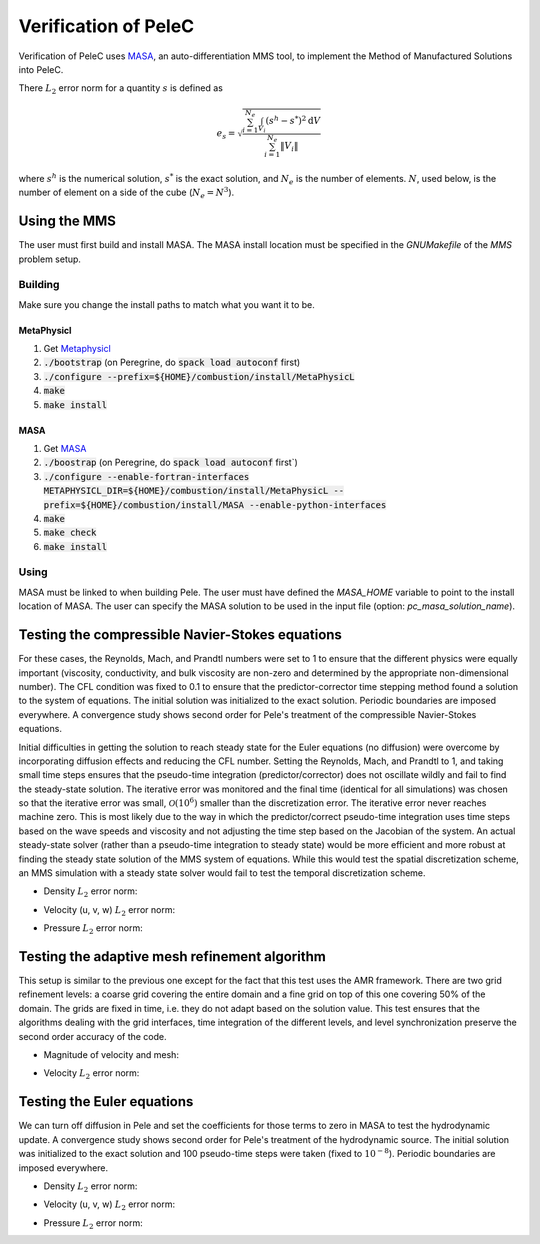 Verification of PeleC
=====================

Verification of PeleC uses `MASA
<https://github.com/manufactured-solutions/MASA>`_, an
auto-differentiation MMS tool, to implement the Method of Manufactured
Solutions into PeleC.

There :math:`L_2` error norm for a quantity :math:`s` is defined as

.. math::
   e_s = \sqrt{ \frac{\sum_{i=1}^{N_e} \int_{V_i} (s^h-s^*)^2 \mathrm{d}V}{\sum_{i=1}^{N_e} \|V_i\|}}

where :math:`s^h` is the numerical solution, :math:`s^*` is the exact
solution, and :math:`N_e` is the number of elements. :math:`N`, used
below, is the number of element on a side of the cube (:math:`N_e =
N^3`).

Using the MMS
-------------

The user must first build and install MASA. The MASA install location
must be specified in the `GNUMakefile` of the `MMS` problem setup.

Building
~~~~~~~~
Make sure you change the install paths to match what you want it to
be.

MetaPhysicl
^^^^^^^^^^^

#. Get `Metaphysicl <https://github.com/roystgnr/MetaPhysicL>`_
#. :code:`./bootstrap` (on Peregrine, do  :code:`spack load autoconf` first)
#. :code:`./configure --prefix=${HOME}/combustion/install/MetaPhysicL`
#. :code:`make`
#. :code:`make install`

MASA
^^^^

#. Get `MASA <https://github.com/manufactured-solutions/MASA>`_
#. :code:`./boostrap` (on Peregrine, do  :code:`spack load autoconf` first`)
#. :code:`./configure --enable-fortran-interfaces METAPHYSICL_DIR=${HOME}/combustion/install/MetaPhysicL --prefix=${HOME}/combustion/install/MASA --enable-python-interfaces`
#. :code:`make`
#. :code:`make check`
#. :code:`make install`

Using
~~~~~

MASA must be linked to when building Pele. The user must have defined
the `MASA_HOME` variable to point to the install location of MASA. The
user can specify the MASA solution to be used in the input file
(option: `pc_masa_solution_name`).


Testing the compressible Navier-Stokes equations
------------------------------------------------

For these cases, the Reynolds, Mach, and Prandtl numbers were set to 1
to ensure that the different physics were equally important
(viscosity, conductivity, and bulk viscosity are non-zero and
determined by the appropriate non-dimensional number). The CFL
condition was fixed to 0.1 to ensure that the predictor-corrector time
stepping method found a solution to the system of equations. The
initial solution was initialized to the exact solution. Periodic
boundaries are imposed everywhere. A convergence study shows second
order for Pele's treatment of the compressible Navier-Stokes
equations.

Initial difficulties in getting the solution to reach steady state for
the Euler equations (no diffusion) were overcome by incorporating
diffusion effects and reducing the CFL number. Setting the Reynolds,
Mach, and Prandtl to 1, and taking small time steps ensures that the
pseudo-time integration (predictor/corrector) does not oscillate
wildly and fail to find the steady-state solution. The iterative error
was monitored and the final time (identical for all simulations) was
chosen so that the iterative error was small,
:math:`\mathcal{O}(10^{6})` smaller than the discretization error. The
iterative error never reaches machine zero. This is most likely due to
the way in which the predictor/correct pseudo-time integration uses
time steps based on the wave speeds and viscosity and not adjusting
the time step based on the Jacobian of the system. An actual
steady-state solver (rather than a pseudo-time integration to steady
state) would be more efficient and more robust at finding the steady
state solution of the MMS system of equations. While this would test
the spatial discretization scheme, an MMS simulation with a steady
state solver would fail to test the temporal discretization scheme.

- Density :math:`L_2` error norm:

.. image:: ./cns_noamr/rho_error.png
   :width: 300pt

- Velocity (u, v, w) :math:`L_2` error norm:

.. image:: ./cns_noamr/u_error.png
   :width: 300pt
.. image:: ./cns_noamr/v_error.png
   :width: 300pt
.. image:: ./cns_noamr/w_error.png
   :width: 300pt

- Pressure :math:`L_2` error norm:

.. image:: ./cns_noamr/p_error.png
   :width: 300pt

Testing the adaptive mesh refinement algorithm
----------------------------------------------

This setup is similar to the previous one except for the fact that
this test uses the AMR framework. There are two grid refinement
levels: a coarse grid covering the entire domain and a fine grid on
top of this one covering 50% of the domain. The grids are fixed in
time, i.e. they do not adapt based on the solution value. This test
ensures that the algorithms dealing with the grid interfaces, time
integration of the different levels, and level synchronization
preserve the second order accuracy of the code.

- Magnitude of velocity and mesh:

.. image:: ./cns_amr/umag.png
   :width: 200pt

- Velocity :math:`L_2` error norm:

.. image:: ./cns_amr/u_error.png
   :width: 300pt


Testing the Euler equations
---------------------------

We can turn off diffusion in Pele and set the coefficients for those
terms to zero in MASA to test the hydrodynamic update. A convergence
study shows second order for Pele's treatment of the hydrodynamic
source. The initial solution was initialized to the exact solution and
100 pseudo-time steps were taken (fixed to :math:`10^{-8}`). Periodic boundaries
are imposed everywhere.

- Density :math:`L_2` error norm:

.. image:: ./euler/rho_error.png
   :width: 300pt

- Velocity (u, v, w) :math:`L_2` error norm:

.. image:: ./euler/u_error.png
   :width: 300pt
.. image:: ./euler/v_error.png
   :width: 300pt
.. image:: ./euler/w_error.png
   :width: 300pt

- Pressure :math:`L_2` error norm:

.. image:: ./euler/p_error.png
   :width: 300pt
